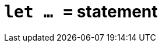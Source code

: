 = `let ... =` statement
:page-aliases: {page-version}@typeql::statements/value-assignment.adoc, {page-version}@typeql::values/value-variables.adoc
